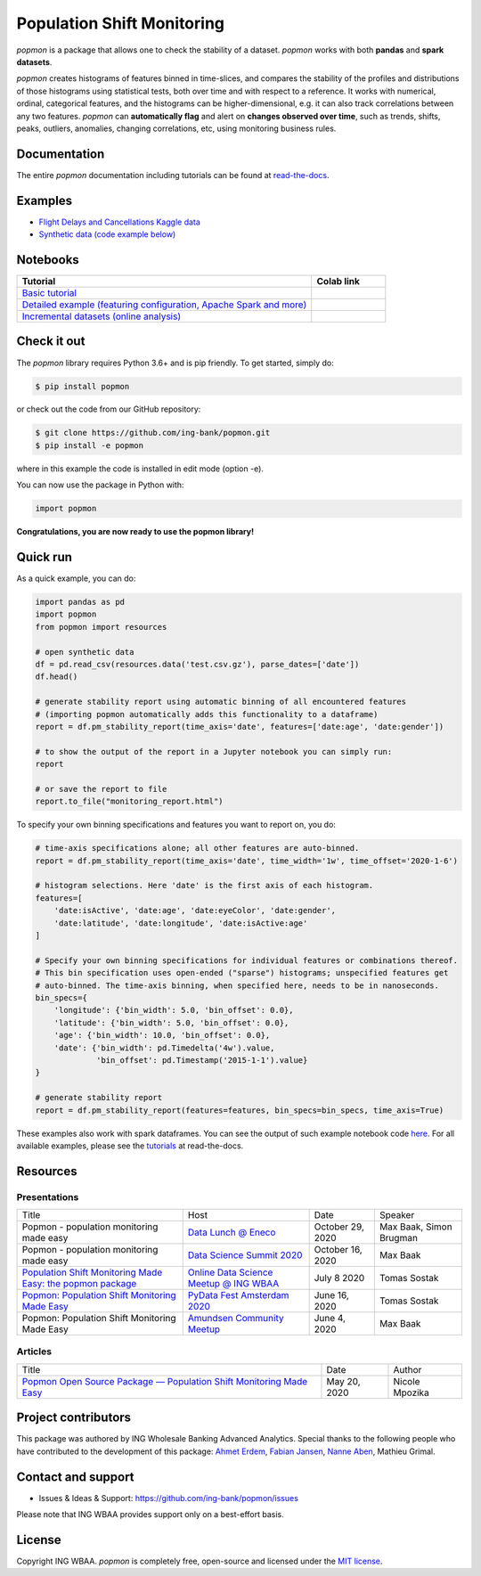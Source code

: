 ===========================
Population Shift Monitoring
===========================

|build| |docs| |release| |release_date| |downloads|

|logo|

`popmon` is a package that allows one to check the stability of a dataset.
`popmon` works with both **pandas** and **spark datasets**.

`popmon` creates histograms of features binned in time-slices,
and compares the stability of the profiles and distributions of
those histograms using statistical tests, both over time and with respect to a reference.
It works with numerical, ordinal, categorical features, and the histograms can be higher-dimensional, e.g. it can also track correlations between any two features.
`popmon` can **automatically flag** and alert on **changes observed over time**, such
as trends, shifts, peaks, outliers, anomalies, changing correlations, etc,
using monitoring business rules.

|example|

Documentation
=============

The entire `popmon` documentation including tutorials can be found at `read-the-docs <https://popmon.readthedocs.io>`_.

Examples
========

- `Flight Delays and Cancellations Kaggle data <https://crclz.com/popmon/reports/flight_delays_report.html>`_
- `Synthetic data (code example below) <https://crclz.com/popmon/reports/test_data_report.html>`_

Notebooks
=========

.. list-table::
   :widths: 80 20
   :header-rows: 1

   * - Tutorial
     - Colab link
   * - `Basic tutorial <https://nbviewer.jupyter.org/github/ing-bank/popmon/blob/master/popmon/notebooks/popmon_tutorial_basic.ipynb>`_
     - |notebook_basic_colab|
   * - `Detailed example (featuring configuration, Apache Spark and more) <https://nbviewer.jupyter.org/github/ing-bank/popmon/blob/master/popmon/notebooks/popmon_tutorial_advanced.ipynb>`_
     - |notebook_advanced_colab|
   * - `Incremental datasets (online analysis) <https://nbviewer.jupyter.org/github/ing-bank/popmon/blob/master/popmon/notebooks/popmon_tutorial_incremental_data.ipynb>`_
     - |notebook_incremental_data_colab|

Check it out
============

The `popmon` library requires Python 3.6+ and is pip friendly. To get started, simply do:

.. code-block:: bash

  $ pip install popmon

or check out the code from our GitHub repository:

.. code-block:: bash

  $ git clone https://github.com/ing-bank/popmon.git
  $ pip install -e popmon

where in this example the code is installed in edit mode (option -e).

You can now use the package in Python with:

.. code-block:: python

  import popmon

**Congratulations, you are now ready to use the popmon library!**

Quick run
=========

As a quick example, you can do:

.. code-block:: python

  import pandas as pd
  import popmon
  from popmon import resources

  # open synthetic data
  df = pd.read_csv(resources.data('test.csv.gz'), parse_dates=['date'])
  df.head()

  # generate stability report using automatic binning of all encountered features
  # (importing popmon automatically adds this functionality to a dataframe)
  report = df.pm_stability_report(time_axis='date', features=['date:age', 'date:gender'])

  # to show the output of the report in a Jupyter notebook you can simply run:
  report

  # or save the report to file
  report.to_file("monitoring_report.html")

To specify your own binning specifications and features you want to report on, you do:

.. code-block:: python

  # time-axis specifications alone; all other features are auto-binned.
  report = df.pm_stability_report(time_axis='date', time_width='1w', time_offset='2020-1-6')

  # histogram selections. Here 'date' is the first axis of each histogram.
  features=[
      'date:isActive', 'date:age', 'date:eyeColor', 'date:gender',
      'date:latitude', 'date:longitude', 'date:isActive:age'
  ]

  # Specify your own binning specifications for individual features or combinations thereof.
  # This bin specification uses open-ended ("sparse") histograms; unspecified features get
  # auto-binned. The time-axis binning, when specified here, needs to be in nanoseconds.
  bin_specs={
      'longitude': {'bin_width': 5.0, 'bin_offset': 0.0},
      'latitude': {'bin_width': 5.0, 'bin_offset': 0.0},
      'age': {'bin_width': 10.0, 'bin_offset': 0.0},
      'date': {'bin_width': pd.Timedelta('4w').value,
               'bin_offset': pd.Timestamp('2015-1-1').value}
  }

  # generate stability report
  report = df.pm_stability_report(features=features, bin_specs=bin_specs, time_axis=True)

These examples also work with spark dataframes.
You can see the output of such example notebook code `here <https://crclz.com/popmon/reports/test_data_report.html>`_.
For all available examples, please see the `tutorials <https://popmon.readthedocs.io/en/latest/tutorials.html>`_ at read-the-docs.

Resources
=========

Presentations
-------------

+------------------------------------------------------------------------------------------------+--------------------------------------------------------------------------------------------------+------------------+-------------------------+
| Title                                                                                          | Host                                                                                             | Date             | Speaker                 |
+------------------------------------------------------------------------------------------------+--------------------------------------------------------------------------------------------------+------------------+-------------------------+
| Popmon - population monitoring made easy                                                       | `Data Lunch @ Eneco <https://www.eneco.nl/>`_                                                    | October 29, 2020 | Max Baak, Simon Brugman |
+------------------------------------------------------------------------------------------------+--------------------------------------------------------------------------------------------------+------------------+-------------------------+
| Popmon - population monitoring made easy                                                       | `Data Science Summit 2020 <https://dssconf.pl/en/>`_                                             | October 16, 2020 | Max Baak                |
+------------------------------------------------------------------------------------------------+--------------------------------------------------------------------------------------------------+------------------+-------------------------+
| `Population Shift Monitoring Made Easy: the popmon package <https://youtu.be/PgaQpxzT_0g>`_    | `Online Data Science Meetup @ ING WBAA <https://www.meetup.com/nl-NL/Tech-Meetups-ING/events/>`_ | July 8 2020      | Tomas Sostak            |
+------------------------------------------------------------------------------------------------+--------------------------------------------------------------------------------------------------+------------------+-------------------------+
| `Popmon: Population Shift Monitoring Made Easy <https://www.youtube.com/watch?v=HE-3YeVYqPY>`_ | `PyData Fest Amsterdam 2020 <https://amsterdam.pydata.org/>`_                                    | June 16, 2020    | Tomas Sostak            |
+------------------------------------------------------------------------------------------------+--------------------------------------------------------------------------------------------------+------------------+-------------------------+
| Popmon: Population Shift Monitoring Made Easy                                                  | `Amundsen Community Meetup <https://github.com/amundsen-io/amundsen>`_                           | June 4, 2020     | Max Baak                |
+------------------------------------------------------------------------------------------------+--------------------------------------------------------------------------------------------------+------------------+-------------------------+


Articles
--------

+---------------------------------------------------------------------------------------------------------------------------------------------------------------------------------------------------+------------------+----------------+
| Title                                                                                                                                                                                             | Date             | Author         |
+---------------------------------------------------------------------------------------------------------------------------------------------------------------------------------------------------+------------------+----------------+
| `Popmon Open Source Package — Population Shift Monitoring Made Easy <https://medium.com/wbaa/population-monitoring-open-source-1ce3139d8c3a>`_                                                    | May 20, 2020     | Nicole Mpozika |
+---------------------------------------------------------------------------------------------------------------------------------------------------------------------------------------------------+------------------+----------------+


Project contributors
====================

This package was authored by ING Wholesale Banking Advanced Analytics.
Special thanks to the following people who have contributed to the development of this package: `Ahmet Erdem <https://github.com/aerdem4>`_, `Fabian Jansen <https://github.com/faab5>`_, `Nanne Aben <https://github.com/nanne-aben>`_, Mathieu Grimal.

Contact and support
===================

* Issues & Ideas & Support: https://github.com/ing-bank/popmon/issues

Please note that ING WBAA provides support only on a best-effort basis.

License
=======
Copyright ING WBAA. `popmon` is completely free, open-source and licensed under the `MIT license <https://en.wikipedia.org/wiki/MIT_License>`_.

.. |logo| image:: https://raw.githubusercontent.com/ing-bank/popmon/master/docs/source/assets/popmon-logo.png
    :alt: POPMON logo
    :target: https://github.com/ing-bank/popmon
.. |example| image:: https://raw.githubusercontent.com/ing-bank/popmon/master/docs/source/assets/traffic_light_overview.png
    :alt: Traffic Light Overview
.. |build| image:: https://github.com/ing-bank/popmon/workflows/build/badge.svg
    :alt: Build status
.. |docs| image:: https://readthedocs.org/projects/popmon/badge/?version=latest
    :alt: Package docs status
    :target: https://popmon.readthedocs.io
.. |release| image:: https://img.shields.io/github/v/release/ing-bank/popmon
    :alt: Latest GitHub release
    :target: https://github.com/ing-bank/popmon/releases
.. |release_date| image:: https://img.shields.io/github/release-date/ing-bank/popmon
    :alt: GitHub Release Date
    :target: https://github.com/ing-bank/popmon/releases

.. |notebook_basic_colab| image:: https://colab.research.google.com/assets/colab-badge.svg
    :alt: Open in Colab
    :target: https://colab.research.google.com/github/ing-bank/popmon/blob/master/popmon/notebooks/popmon_tutorial_basic.ipynb
.. |notebook_advanced_colab| image:: https://colab.research.google.com/assets/colab-badge.svg
    :alt: Open in Colab
    :target: https://colab.research.google.com/github/ing-bank/popmon/blob/master/popmon/notebooks/popmon_tutorial_advanced.ipynb
.. |notebook_incremental_data_colab| image:: https://colab.research.google.com/assets/colab-badge.svg
    :alt: Open in Colab
    :target: https://colab.research.google.com/github/ing-bank/popmon/blob/master/popmon/notebooks/popmon_tutorial_incremental_data.ipynb
.. |downloads| image:: https://pepy.tech/project/popmo[![Downloads](https://pepy.tech/badge/popmon)](https://pepy.tech/project/popmon)
